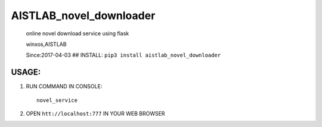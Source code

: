 AISTLAB\_novel\_downloader
==========================

    online novel download service using flask

    winxos,AISTLAB

    Since:2017-04-03 ## INSTALL:
    ``pip3 install aistlab_novel_downloader``

USAGE:
------

1. RUN COMMAND IN CONSOLE:

   ::

       novel_service

2. OPEN ``htt://localhost:777`` IN YOUR WEB BROWSER


